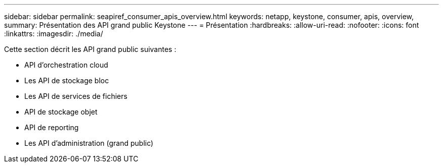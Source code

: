 ---
sidebar: sidebar 
permalink: seapiref_consumer_apis_overview.html 
keywords: netapp, keystone, consumer, apis, overview, 
summary: Présentation des API grand public Keystone 
---
= Présentation
:hardbreaks:
:allow-uri-read: 
:nofooter: 
:icons: font
:linkattrs: 
:imagesdir: ./media/


[role="lead"]
Cette section décrit les API grand public suivantes :

* API d'orchestration cloud
* Les API de stockage bloc
* Les API de services de fichiers
* API de stockage objet
* API de reporting
* Les API d'administration (grand public)

